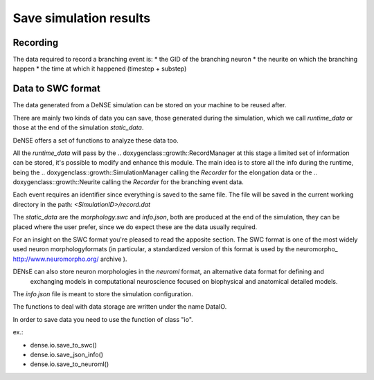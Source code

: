 =======================
Save simulation results
=======================


Recording
=========

The data required to record a branching event is:
* the GID of the branching neuron
* the neurite on which the branching happen
* the time at which it happened (timestep + substep)


Data to SWC format
==================

The data generated from a DeNSE simulation can be stored on your machine to be reused after.

There are mainly two kinds of data you can save, those generated during the simulation, which we call `runtime_data` or those at the end of the simulation `static_data`.

DeNSE offers a set of functions to analyze these data too.

All the `runtime_data` will pass by the
.. doxygenclass::growth::RecordManager
at this stage a limited set of information can be stored, it's possible to modify and enhance this module. The main idea is to store all the info during the runtime, being the
.. doxygenclass::growth::SimulationManager
calling the `Recorder` for the elongation data or the
.. doxygenclass::growth::Neurite
calling the `Recorder` for the branching event data.

Each event requires an identifier since everything is saved to the same file.
The file will be saved in the current working directory in the path:
`<SimulationID>/record.dat`

The `static_data` are the `morphology.swc` and `info.json`, both are produced at the end of the simulation, they can be placed where the user prefer, since we do expect these are the data usually required.

For an insight on the SWC format you're pleased to read the apposite section. The SWC format is one of the most widely used  neuron morphologyformats (in particular, a standardized version of this format is used by the neuromorpho_ http://www.neuromorpho.org/ archive  ).


DENsE can also store neuron morphologies in the *neuroml* format, an alternative data format for defining and
    exchanging models in computational neuroscience focused on
    biophysical and anatomical detailed models.

The `info.json` file is meant to store the simulation configuration.    

The functions to deal with data storage are written under the name DataIO.

In order to save data you need to use the function of class "io".

ex.:

+ dense.io.save_to_swc()
+ dense.io.save_json_info()
+ dense.io.save_to_neuroml()
